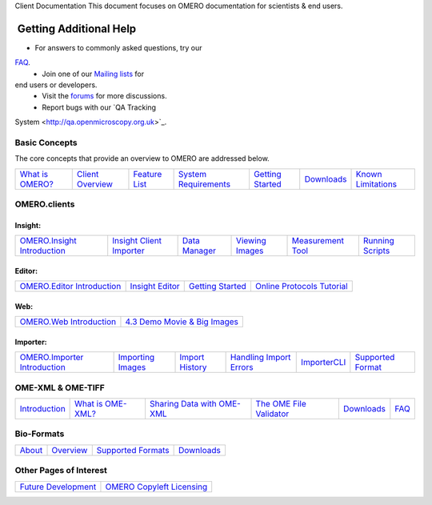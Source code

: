 Client Documentation This document focuses on OMERO documentation for
scientists & end users.

 Getting Additional Help
~~~~~~~~~~~~~~~~~~~~~~~~

• For answers to commonly asked questions, try our
`FAQ </site/support/faq>`_.
 • Join one of our `Mailing lists </site/community/mailing-lists>`_ for
end users or developers.
 • Visit the `forums </community>`_ for more discussions.
 • Report bugs with our `QA Tracking
System <http://qa.openmicroscopy.org.uk>`_.

Basic Concepts
--------------

The core concepts that provide an overview to OMERO are addressed below.

+--------------------------------------------+-----------------------------------------------------+-------------------------------------------------+---------------------------------------------------------------------+--------------------------------------------------------------------------------------+-------------------------------------------------+-----------------------------------------------------------------+
| `What is OMERO? </site/products/omero>`_   | `Client Overview </site/support/omero4/clients>`_   | `Feature List </site/products/feature-list>`_   | `System Requirements </site/support/omero4/system-requirements>`_   | `Getting Started </site/support/omero4/getting-started/tutorial/getting-started>`_   | `Downloads </site/support/omero4/downloads>`_   | `Known Limitations </site/support/omero4/known-limitations>`_   |
+--------------------------------------------+-----------------------------------------------------+-------------------------------------------------+---------------------------------------------------------------------+--------------------------------------------------------------------------------------+-------------------------------------------------+-----------------------------------------------------------------+

OMERO.clients
-------------

Insight:
^^^^^^^^

+------------------------------------------------------------------------------------------------+-----------------------------------------------------------------------------------------------+---------------------------------------------------------------------------------+------------------------------------------------------------------------------------+---------------------------------------------------------------------------------+--------------------------------------------------------------------------------------+
| `OMERO.Insight Introduction <site/support/omero4/getting-started/tutorial/getting-started>`_   | `Insight Client Importer </site/support/omero4/getting-started/tutorial/insight-importer>`_   | `Data Manager </site/support/omero4/getting-started/tutorial/managing-data>`_   | `Viewing Images </site/support/omero4/getting-started/tutorial/viewing-images>`_   | `Measurement Tool </site/support/omero4/getting-started/tutorial/measuring>`_   | `Running Scripts </site/support/omero4/getting-started/tutorial/running-scripts>`_   |
+------------------------------------------------------------------------------------------------+-----------------------------------------------------------------------------------------------+---------------------------------------------------------------------------------+------------------------------------------------------------------------------------+---------------------------------------------------------------------------------+--------------------------------------------------------------------------------------+

Editor:
^^^^^^^

+---------------------------------------------------------------------------------------------+--------------------------------------------------------------------------------------------------+--------------------------------------------------------------------------------------------------------+-----------------------------------------------------------------------------------------------------+
| `OMERO.Editor Introduction </site/support/omero4/getting-started/tutorial/omero.editor>`_   | `Insight Editor </site/support/omero4/getting-started/tutorial/latest-omero.editor-features>`_   | `Getting Started </site/support/omero4/getting-started/tutorial/getting-started-with-omero.editor>`_   | `Online Protocols Tutorial <http://trac.openmicroscopy.org.uk/ome/wiki/OnlineProtocolsTutorial>`_   |
+---------------------------------------------------------------------------------------------+--------------------------------------------------------------------------------------------------+--------------------------------------------------------------------------------------------------------+-----------------------------------------------------------------------------------------------------+

Web:
^^^^

+----------------------------------------------------------------+-----------------------------------------------------------------------------+
| `OMERO.Web Introduction </site/support/omero4/clients/web>`_   | `4.3 Demo Movie & Big Images </site/products/omero/improved-web-client>`_   |
+----------------------------------------------------------------+-----------------------------------------------------------------------------+

Importer:
^^^^^^^^^

+--------------------------------------------------------------------------+----------------------------------------------------------------------------------------+------------------------------------------------------------------------------------+----------------------------------------------------------------------------------------------------+---------------------------------------------------------------------------------------+-----------------------------------------------------------------------+
| `OMERO.Importer Introduction </site/support/omero4/clients/importer>`_   | `Importing Images </site/support/omero4/getting-started/tutorial/importing-images>`_   | `Import History </site/support/omero4/getting-started/tutorial/import-history>`_   | `Handling Import Errors </site/support/omero4/getting-started/tutorial/handling-import-errors>`_   | `ImporterCLI </site/support/omero4/getting-started/tutorial/command-line-import/>`_   | `Supported Format <http://www.loci.wisc.edu/software/bio-formats>`_   |
+--------------------------------------------------------------------------+----------------------------------------------------------------------------------------+------------------------------------------------------------------------------------+----------------------------------------------------------------------------------------------------+---------------------------------------------------------------------------------------+-----------------------------------------------------------------------+

OME-XML & OME-TIFF
------------------

+------------------------------------------------+---------------------------------------------------------------------+------------------------------------------------------------------------------------------------------------+-----------------------------------------------------------------------+------------------------------------------------------------------------------+-----------------------------------------------------------------------+
| `Introduction </site/support/file-formats>`_   | `What is OME-XML? </site/support/file-formats/the-ome-xml-file>`_   | `Sharing Data with OME-XML </site/support/file-formats/schemas/migrating-or-sharing-data-with-ome-xml>`_   | `The OME File Validator <http://validator.openmicroscopy.org.uk/>`_   | `Downloads </site/support/file-formats/downloads/file-formats-downloads>`_   | `FAQ </site/support/legacy/ome-server/developer/xml-schemata/faq>`_   |
+------------------------------------------------+---------------------------------------------------------------------+------------------------------------------------------------------------------------------------------------+-----------------------------------------------------------------------+------------------------------------------------------------------------------+-----------------------------------------------------------------------+

Bio-Formats
-----------

+-----------------------------------------------------+-------------------------------------------+-------------------------------------------------------------------+-------------------------------------------------------------+
| `About <http://loci.wisc.edu/bio-formats/about>`_   | `Overview </site/support/bio-formats>`_   | `Supported Formats <http://loci.wisc.edu/bio-formats/formats>`_   | `Downloads <http://loci.wisc.edu/bio-formats/downloads>`_   |
+-----------------------------------------------------+-------------------------------------------+-------------------------------------------------------------------+-------------------------------------------------------------+

Other Pages of Interest
-----------------------

+-------------------------------------------------------------------+-------------------------------------------------------+
| `Future Development </site/support/omero4/future-development>`_   | `OMERO Copyleft Licensing </site/about/licensing>`_   |
+-------------------------------------------------------------------+-------------------------------------------------------+

